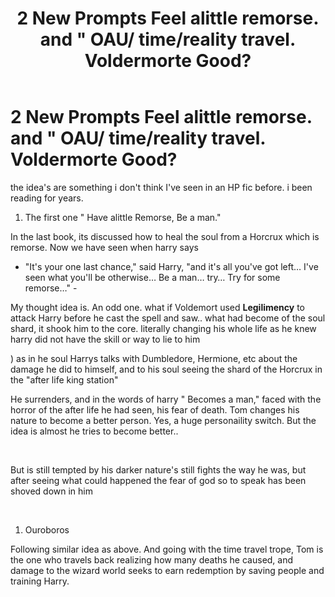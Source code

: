 #+TITLE: 2 New Prompts Feel alittle remorse. and " OAU/ time/reality travel. Voldermorte Good?

* 2 New Prompts Feel alittle remorse. and " OAU/ time/reality travel. Voldermorte Good?
:PROPERTIES:
:Score: 1
:DateUnix: 1608926980.0
:DateShort: 2020-Dec-25
:FlairText: Prompt
:END:
the idea's are something i don't think I've seen in an HP fic before. i been reading for years.

1. The first one " Have alittle Remorse, Be a man."

In the last book, its discussed how to heal the soul from a Horcrux which is remorse. Now we have seen when harry says

- "It's your one last chance," said Harry, "and it's all you've got left... I've seen what you'll be otherwise... Be a man... try... Try for some remorse..." -

My thought idea is. An odd one. what if Voldemort used *Legilimency* to attack Harry before he cast the spell and saw.. what had become of the soul shard, it shook him to the core. literally changing his whole life as he knew harry did not have the skill or way to lie to him

) as in he soul Harrys talks with Dumbledore, Hermione, etc about the damage he did to himself, and to his soul seeing the shard of the Horcrux in the "after life king station"

He surrenders, and in the words of harry " Becomes a man," faced with the horror of the after life he had seen, his fear of death. Tom changes his nature to become a better person. Yes, a huge personaility switch. But the idea is almost he tries to become better..

​

But is still tempted by his darker nature's still fights the way he was, but after seeing what could happened the fear of god so to speak has been shoved down in him

​

1. Ouroboros

Following similar idea as above. And going with the time travel trope, Tom is the one who travels back realizing how many deaths he caused, and damage to the wizard world seeks to earn redemption by saving people and training Harry.

